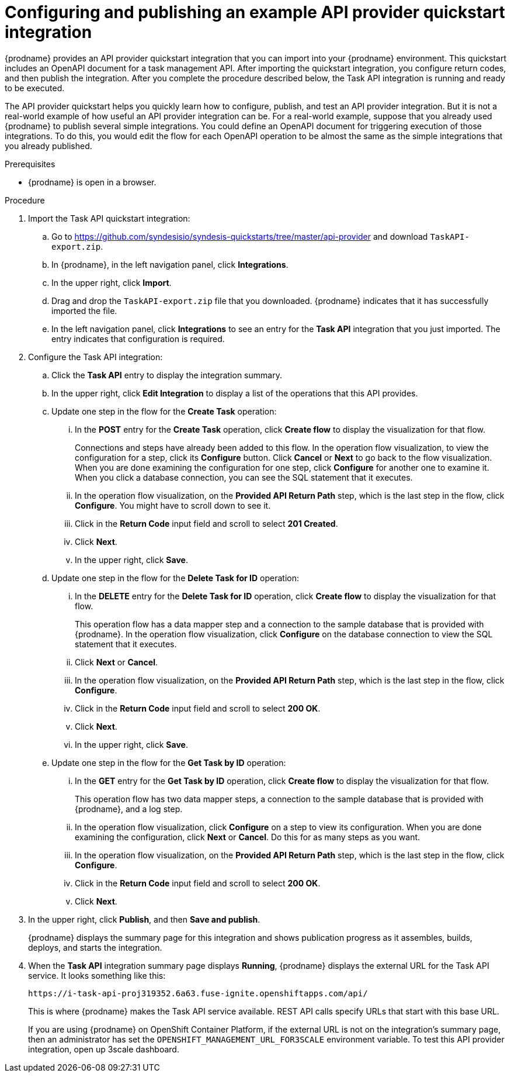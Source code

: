 // Module included in the following assemblies:
// as_trigger-integrations-with-api-calls.adoc

[id='configure-publish-api-provider-quickstart_{context}']
= Configuring and publishing an example API provider quickstart integration

{prodname} provides an API provider quickstart integration that you can 
import into your {prodname} environment. This quickstart includes 
an OpenAPI document for a task management API. After importing
the quickstart integration, you configure return codes, and then publish
the integration. After you complete the procedure described below,
the Task API integration is running and ready
to be executed. 

The API provider quickstart helps you quickly learn how to configure, publish, and
test an API provider integration. But it is not a real-world example of 
how useful an API provider integration can be. For a real-world
example, suppose that you already
used {prodname} to publish several simple integrations. You could define an OpenAPI
document for triggering execution of those integrations. To do this, you
would edit the flow for each OpenAPI operation to be almost the
same as the simple integrations that you already published. 

.Prerequisites

* {prodname} is open in a browser.

.Procedure

. Import the Task API quickstart integration:
.. Go to 
https://github.com/syndesisio/syndesis-quickstarts/tree/master/api-provider 
and download `TaskAPI-export.zip`. 
.. In {prodname}, in the left navigation panel, click *Integrations*. 
.. In the upper right, click *Import*. 
.. Drag and drop the `TaskAPI-export.zip` file that you downloaded. {prodname} indicates
that it has successfully imported the file. 
.. In the left navigation panel, click *Integrations* to see
an entry for the *Task API* integration that you just imported. The entry
indicates that configuration is required. 

. Configure the Task API integration:
.. Click the *Task API* entry to display the integration summary. 
.. In the upper right, click *Edit Integration* to display a list
of the operations that this API provides. 
.. Update one step in the flow for the *Create Task* operation: 
... In the *POST* entry for the *Create Task* operation, click *Create flow* to display 
the visualization for that flow. 
+
Connections and steps have already been
added to this flow. In the operation flow visualization, 
to view the configuration for a step, click its *Configure* button. 
Click *Cancel* or *Next* to go back to the flow visualization.
When you are done
examining the configuration for one step, click *Configure* for another one to examine it. When you click 
a database connection, you can see the SQL statement that it executes. 
... In the operation flow visualization, on the 
*Provided API Return Path* step, which is the last step in the flow,
click *Configure*. 
You might have to scroll down to see it. 
... Click in the *Return Code* input field and scroll to select 
*201 Created*. 
... Click *Next*.
... In the upper right, click *Save*.

.. Update one step in the flow for the *Delete Task for ID* operation:
... In the *DELETE* entry for the *Delete Task for ID* operation, 
click *Create flow* 
to display the visualization for that flow.  
+
This operation flow has a data mapper step and a connection to the
sample database that is provided with {prodname}. 
In the operation flow visualization, 
click *Configure* on the database connection to view the SQL statement that it executes. 
... Click *Next* or *Cancel*. 
... In the operation flow visualization, on the 
*Provided API Return Path* step, which is the last step in the flow, 
click *Configure*. 
... Click in the *Return Code* input field and scroll to select 
*200 OK*. 
... Click *Next*.
... In the upper right, click *Save*.

.. Update one step in the flow for the *Get Task by ID* operation:

... In the *GET* entry for the *Get Task by ID* operation, 
click *Create flow* 
to display the visualization for that flow. 
+
This operation flow has two data mapper steps, a connection to the
sample database that is provided with {prodname}, and a log step. 

... In the operation flow visualization, click *Configure* on a step
to view its configuration. When you are done examining the configuration, 
click *Next* or *Cancel*. Do this for as many steps as you want. 

... In the operation flow visualization, on the 
*Provided API Return Path* step, which is the last step in the flow, 
click *Configure*. 
... Click in the *Return Code* input field and scroll to select 
*200 OK*. 
... Click *Next*.

. In the upper right, click *Publish*, and then *Save and publish*. 
+
{prodname} displays the summary page for this integration and shows 
publication progress as it assembles, builds, deploys, and 
starts the integration. 

. When the *Task API* integration summary page displays *Running*, 
{prodname} displays the external URL for the Task API service. 
It looks something like this: 
+
`\https://i-task-api-proj319352.6a63.fuse-ignite.openshiftapps.com/api/`
+
This is where {prodname} makes the Task API service available. REST 
API calls specify URLs that start with this base URL.
+
If you are using {prodname} on OpenShift Container 
Platform, if the external URL is not on the integration’s summary page, 
then an administrator has set the `OPENSHIFT_MANAGEMENT_URL_FOR3SCALE` environment
variable. To test this API provider integration, open up 3scale dashboard.
